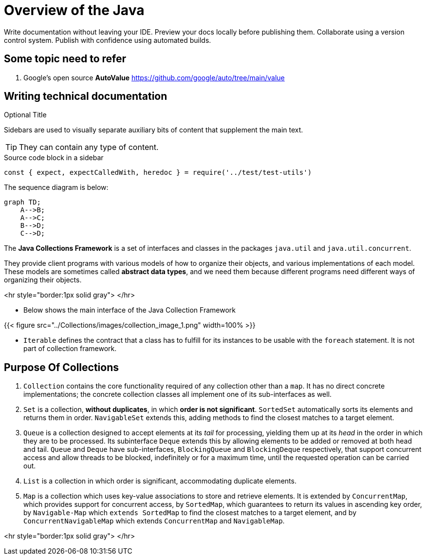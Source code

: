 = Overview of the Java
:navtitle: Java
:description: Write documentation without leaving your IDE. \
Preview your docs locally before publishing them. \
Collaborate using a version control system.

////
This is the start page of plugin's documentation, and therefore likely the first thing people read.
This doc provides a brief overview of the functionality this plugin provides.

Write about why it is a good idea to use AsciiDoc and the plugin (and maybe when not to use it).
Mention unique-selling-propositions (USP) that differentiate this plugin from others.

Assumed reader type: someone who is new to the plugin, but might have heard about AsciiDoc before.
////

{description}
Publish with confidence using automated builds.

== Some topic need to refer
. Google's open source *AutoValue* https://github.com/google/auto/tree/main/value

== Writing technical documentation

.Optional Title
****
Sidebars are used to visually separate auxiliary bits of content
that supplement the main text.

TIP: They can contain any type of content.

.Source code block in a sidebar
[source,js]
----
const { expect, expectCalledWith, heredoc } = require('../test/test-utils')
----
****


The sequence diagram is below:

[mermaid,abcd-flowchart,svg]
....
graph TD;
    A-->B;
    A-->C;
    B-->D;
    C-->D;
....



The **Java Collections Framework** is a set of interfaces and classes in the packages
`java.util` and `java.util.concurrent`.

They provide client programs with various models of how to organize their objects, and various implementations of each model. These models are sometimes called **abstract data types**, and we need them because different programs need different ways of organizing their objects.

<hr style="border:1px solid gray"> </hr>

* Below shows the main interface of the Java Collection Framework

{{< figure src="../Collections/images/collection_image_1.png" width=100% >}}

* `Iterable` defines the contract that a class has to fulfill for its instances to be usable with the `foreach` statement. It is not part of collection framework.

## Purpose Of Collections

1. `Collection` contains the core functionality required of any collection other than a `map`. It has no direct concrete implementations; the concrete collection classes all implement one of its sub-interfaces as well.

2. `Set` is a collection, **without duplicates**, in which **order is not significant**. `SortedSet` automatically sorts its elements and returns them in order. `NavigableSet` extends this, adding methods to find the closest matches to a target element.

3. `Queue` is a collection designed to accept elements at its _tail_ for processing, yielding them up at its _head_ in the order in which they are to be processed. Its subinterface `Deque` extends this by allowing elements to be added or removed at both head and tail. `Queue` and `Deque` have sub-interfaces, `BlockingQueue` and `BlockingDeque` respectively, that support concurrent access and allow threads to be blocked, indefinitely or for a maximum time, until the requested operation can be carried out.

4. `List` is a collection in which order is significant, accommodating duplicate elements.

5. `Map` is a collection which uses key-value associations to store and retrieve elements. It is extended by `ConcurrentMap`, which provides support for concurrent access, by `SortedMap`, which guarantees to return its values in ascending key order, by `Navigable-Map` which `extends SortedMap` to find the closest matches to a target element, and by `ConcurrentNavigableMap` which extends `ConcurrentMap` and `NavigableMap`.

<hr style="border:1px solid gray"> </hr>
